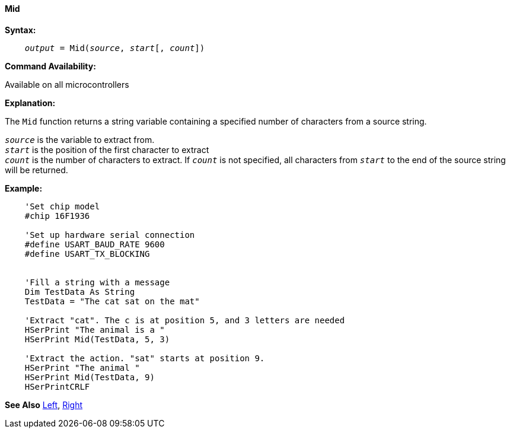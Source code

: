 ==== Mid

*Syntax:*
[subs="quotes"]
----
    __output__ = Mid(__source__, __start__[, __count__])
----
*Command Availability:*

Available on all microcontrollers

*Explanation:*

The `Mid` function returns a string variable containing a specified number of characters from a source string.

`_source_` is the variable to extract from.
{empty} +
`_start_` is the position of the first character to extract
{empty} +
`_count_` is the number of characters to extract. If `_count_` is not specified, all characters from `_start_` to the end of the source string will be returned.

*Example:*
----
    'Set chip model
    #chip 16F1936

    'Set up hardware serial connection
    #define USART_BAUD_RATE 9600
    #define USART_TX_BLOCKING


    'Fill a string with a message
    Dim TestData As String
    TestData = "The cat sat on the mat"

    'Extract "cat". The c is at position 5, and 3 letters are needed
    HSerPrint "The animal is a "
    HSerPrint Mid(TestData, 5, 3)

    'Extract the action. "sat" starts at position 9.
    HSerPrint "The animal "
    HSerPrint Mid(TestData, 9)
    HSerPrintCRLF
----
*See Also* <<_left,Left>>, <<_right,Right>>
